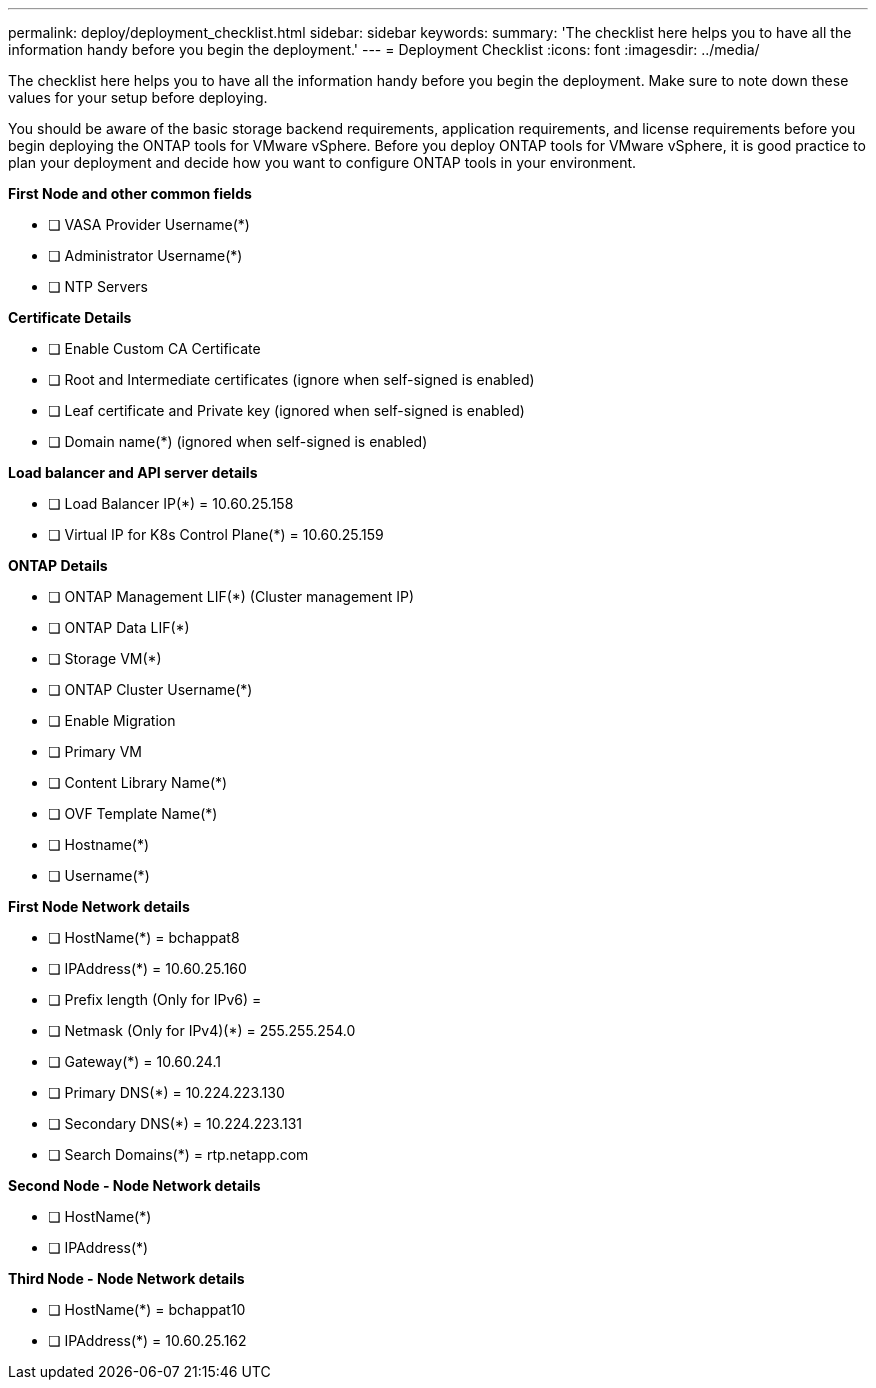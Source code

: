 ---
permalink: deploy/deployment_checklist.html
sidebar: sidebar
keywords:
summary: 'The checklist here helps you to have all the information handy before you begin the deployment.'
---
= Deployment Checklist
:icons: font
:imagesdir: ../media/

[.lead]

The checklist here helps you to have all the information handy before you begin the deployment. Make sure to note down these values for your setup before deploying.

You should be aware of the basic storage backend requirements, application requirements, and license requirements before you begin deploying the ONTAP tools for VMware vSphere. 
Before you deploy ONTAP tools for VMware vSphere, it is good practice to plan your deployment and decide how you want to configure ONTAP tools in your environment.

*First  Node and other common fields*

- [ ] VASA Provider Username(*)
- [ ] Administrator Username(*)
- [ ] NTP Servers

*Certificate Details*

- [ ] Enable Custom CA Certificate
- [ ] Root and Intermediate certificates (ignore when self-signed is enabled)
- [ ] Leaf certificate and Private key (ignored when self-signed is enabled)
- [ ] Domain name(*) (ignored when self-signed is enabled)

*Load balancer and API server details*
 
- [ ] Load Balancer IP(*) = 10.60.25.158
- [ ] Virtual IP for K8s Control Plane(*) = 10.60.25.159
 
*ONTAP Details*
 
- [ ] ONTAP Management LIF(*) (Cluster management IP)
- [ ] ONTAP Data LIF(*) 
- [ ] Storage VM(*)
- [ ] ONTAP Cluster Username(*)
- [ ] Enable Migration
- [ ] Primary VM
- [ ] Content Library Name(*)
- [ ] OVF Template Name(*) 
- [ ] Hostname(*) 
- [ ] Username(*)
 
*First Node Network details*
 
- [ ] HostName(*) = bchappat8
- [ ] IPAddress(*) = 10.60.25.160
- [ ] Prefix length (Only for IPv6) = 
- [ ] Netmask (Only for IPv4)(*) = 255.255.254.0
- [ ] Gateway(*) = 10.60.24.1
- [ ] Primary DNS(*) = 10.224.223.130
- [ ] Secondary DNS(*) = 10.224.223.131
- [ ] Search Domains(*) = rtp.netapp.com 
 
*Second Node - Node Network details*
 
- [ ] HostName(*)
- [ ] IPAddress(*)

*Third Node - Node Network details*
 
- [ ] HostName(*) = bchappat10
- [ ] IPAddress(*) = 10.60.25.162
